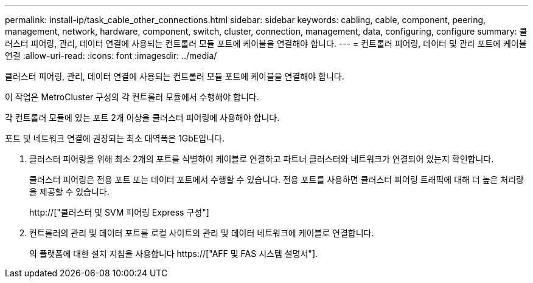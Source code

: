 ---
permalink: install-ip/task_cable_other_connections.html 
sidebar: sidebar 
keywords: cabling, cable, component, peering, management, network, hardware, component, switch, cluster, connection, management, data, configuring, configure 
summary: 클러스터 피어링, 관리, 데이터 연결에 사용되는 컨트롤러 모듈 포트에 케이블을 연결해야 합니다. 
---
= 컨트롤러 피어링, 데이터 및 관리 포트에 케이블 연결
:allow-uri-read: 
:icons: font
:imagesdir: ../media/


[role="lead"]
클러스터 피어링, 관리, 데이터 연결에 사용되는 컨트롤러 모듈 포트에 케이블을 연결해야 합니다.

이 작업은 MetroCluster 구성의 각 컨트롤러 모듈에서 수행해야 합니다.

각 컨트롤러 모듈에 있는 포트 2개 이상을 클러스터 피어링에 사용해야 합니다.

포트 및 네트워크 연결에 권장되는 최소 대역폭은 1GbE입니다.

. 클러스터 피어링을 위해 최소 2개의 포트를 식별하여 케이블로 연결하고 파트너 클러스터와 네트워크가 연결되어 있는지 확인합니다.
+
클러스터 피어링은 전용 포트 또는 데이터 포트에서 수행할 수 있습니다. 전용 포트를 사용하면 클러스터 피어링 트래픽에 대해 더 높은 처리량을 제공할 수 있습니다.

+
http://["클러스터 및 SVM 피어링 Express 구성"]

. 컨트롤러의 관리 및 데이터 포트를 로컬 사이트의 관리 및 데이터 네트워크에 케이블로 연결합니다.
+
의 플랫폼에 대한 설치 지침을 사용합니다 https://["AFF 및 FAS 시스템 설명서"].


